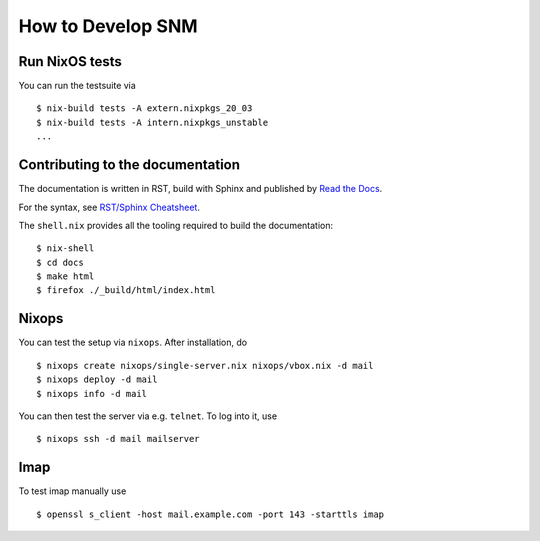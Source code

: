 How to Develop SNM
==================

Run NixOS tests
---------------

You can run the testsuite via

::

   $ nix-build tests -A extern.nixpkgs_20_03
   $ nix-build tests -A intern.nixpkgs_unstable
   ...

Contributing to the documentation
---------------------------------

The documentation is written in RST, build with Sphinx and published
by `Read the Docs <https://readthedocs.org/>`_.

For the syntax, see `RST/Sphinx Cheatsheet
<https://sphinx-tutorial.readthedocs.io/cheatsheet/>`_.

The ``shell.nix`` provides all the tooling required to build the
documentation:

::

   $ nix-shell
   $ cd docs
   $ make html
   $ firefox ./_build/html/index.html

Nixops
------

You can test the setup via ``nixops``. After installation, do

::

   $ nixops create nixops/single-server.nix nixops/vbox.nix -d mail
   $ nixops deploy -d mail
   $ nixops info -d mail

You can then test the server via e.g. \ ``telnet``. To log into it, use

::

   $ nixops ssh -d mail mailserver

Imap
----

To test imap manually use

::

   $ openssl s_client -host mail.example.com -port 143 -starttls imap
